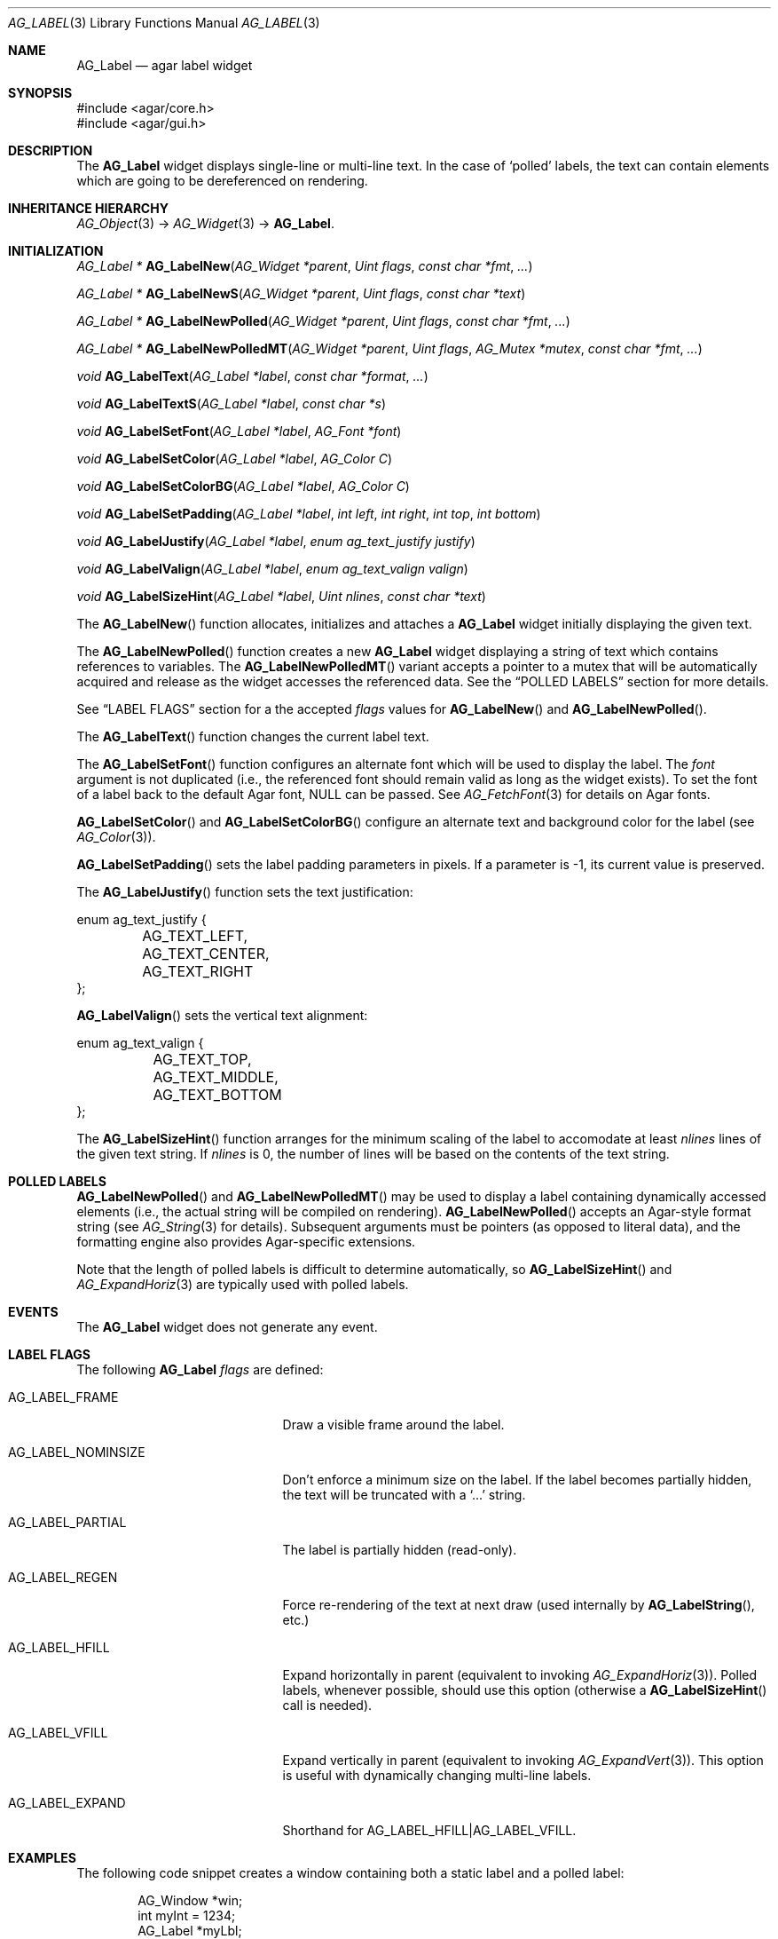 .\" Copyright (c) 2002-2012 Hypertriton, Inc. <http://hypertriton.com/>
.\" All rights reserved.
.\"
.\" Redistribution and use in source and binary forms, with or without
.\" modification, are permitted provided that the following conditions
.\" are met:
.\" 1. Redistributions of source code must retain the above copyright
.\"    notice, this list of conditions and the following disclaimer.
.\" 2. Redistributions in binary form must reproduce the above copyright
.\"    notice, this list of conditions and the following disclaimer in the
.\"    documentation and/or other materials provided with the distribution.
.\"
.\" THIS SOFTWARE IS PROVIDED BY THE AUTHOR ``AS IS'' AND ANY EXPRESS OR
.\" IMPLIED WARRANTIES, INCLUDING, BUT NOT LIMITED TO, THE IMPLIED
.\" WARRANTIES OF MERCHANTABILITY AND FITNESS FOR A PARTICULAR PURPOSE
.\" ARE DISCLAIMED. IN NO EVENT SHALL THE AUTHOR BE LIABLE FOR ANY DIRECT,
.\" INDIRECT, INCIDENTAL, SPECIAL, EXEMPLARY, OR CONSEQUENTIAL DAMAGES
.\" (INCLUDING BUT NOT LIMITED TO, PROCUREMENT OF SUBSTITUTE GOODS OR
.\" SERVICES; LOSS OF USE, DATA, OR PROFITS; OR BUSINESS INTERRUPTION)
.\" HOWEVER CAUSED AND ON ANY THEORY OF LIABILITY, WHETHER IN CONTRACT,
.\" STRICT LIABILITY, OR TORT (INCLUDING NEGLIGENCE OR OTHERWISE) ARISING
.\" IN ANY WAY OUT OF THE USE OF THIS SOFTWARE EVEN IF ADVISED OF THE
.\" POSSIBILITY OF SUCH DAMAGE.
.\"
.Dd August 21, 2002
.Dt AG_LABEL 3
.Os
.ds vT Agar API Reference
.ds oS Agar 1.0
.Sh NAME
.Nm AG_Label
.Nd agar label widget
.Sh SYNOPSIS
.Bd -literal
#include <agar/core.h>
#include <agar/gui.h>
.Ed
.Sh DESCRIPTION
.\" IMAGE(http://libagar.org/widgets/AG_Label.png, "Two AG_Labels")
The
.Nm
widget displays single-line or multi-line text.
In the case of
.Sq polled
labels, the text can contain elements which are going to be dereferenced
on rendering.
.Sh INHERITANCE HIERARCHY
.Xr AG_Object 3 ->
.Xr AG_Widget 3 ->
.Nm .
.Sh INITIALIZATION
.nr nS 1
.Ft "AG_Label *"
.Fn AG_LabelNew "AG_Widget *parent" "Uint flags" "const char *fmt" "..."
.Pp
.Ft "AG_Label *"
.Fn AG_LabelNewS "AG_Widget *parent" "Uint flags" "const char *text"
.Pp
.Ft "AG_Label *"
.Fn AG_LabelNewPolled "AG_Widget *parent" "Uint flags" "const char *fmt" "..."
.Pp
.Ft "AG_Label *"
.Fn AG_LabelNewPolledMT "AG_Widget *parent" "Uint flags" "AG_Mutex *mutex" "const char *fmt" "..."
.Pp
.Ft void
.Fn AG_LabelText "AG_Label *label" "const char *format" "..."
.Pp
.Ft void
.Fn AG_LabelTextS "AG_Label *label" "const char *s"
.Pp
.Ft "void"
.Fn AG_LabelSetFont "AG_Label *label" "AG_Font *font"
.Pp
.Ft "void"
.Fn AG_LabelSetColor "AG_Label *label" "AG_Color C"
.Pp
.Ft "void"
.Fn AG_LabelSetColorBG "AG_Label *label" "AG_Color C"
.Pp
.Ft "void"
.Fn AG_LabelSetPadding "AG_Label *label" "int left" "int right" "int top" "int bottom"
.Pp
.Ft "void"
.Fn AG_LabelJustify "AG_Label *label" "enum ag_text_justify justify"
.Pp
.Ft "void"
.Fn AG_LabelValign "AG_Label *label" "enum ag_text_valign valign"
.Pp
.Ft "void"
.Fn AG_LabelSizeHint "AG_Label *label" "Uint nlines" "const char *text"
.Pp
.nr nS 0
The
.Fn AG_LabelNew
function allocates, initializes and attaches a
.Nm
widget initially displaying the given text.
.Pp
The
.Fn AG_LabelNewPolled
function creates a new
.Nm
widget displaying a string of text which contains references to variables.
The
.Fn AG_LabelNewPolledMT
variant accepts a pointer to a mutex that will be automatically acquired
and release as the widget accesses the referenced data.
See the
.Sx POLLED LABELS
section for more details.
.Pp
See
.Sx LABEL FLAGS
section for a the accepted
.Fa flags
values for
.Fn AG_LabelNew
and
.Fn AG_LabelNewPolled .
.Pp
The
.Fn AG_LabelText
function changes the current label text.
.Pp
The
.Fn AG_LabelSetFont
function configures an alternate font which will be used to display the
label.
The
.Fa font
argument is not duplicated (i.e., the referenced font should remain valid
as long as the widget exists).
To set the font of a label back to the default Agar font, NULL can be passed.
See
.Xr AG_FetchFont 3
for details on Agar fonts.
.Pp
.Fn AG_LabelSetColor
and
.Fn AG_LabelSetColorBG
configure an alternate text and background color for the label (see
.Xr AG_Color 3 ) .
.Pp
.Fn AG_LabelSetPadding
sets the label padding parameters in pixels.
If a parameter is -1, its current value is preserved.
.Pp
The
.Fn AG_LabelJustify
function sets the text justification:
.Bd -literal
enum ag_text_justify {
	AG_TEXT_LEFT,
	AG_TEXT_CENTER,
	AG_TEXT_RIGHT
};
.Ed
.Pp
.Fn AG_LabelValign
sets the vertical text alignment:
.Bd -literal
enum ag_text_valign {
	AG_TEXT_TOP,
	AG_TEXT_MIDDLE,
	AG_TEXT_BOTTOM
};
.Ed
.Pp
The
.Fn AG_LabelSizeHint
function arranges for the minimum scaling of the label to accomodate at
least
.Fa nlines
lines of the given text string.
If
.Fa nlines
is 0, the number of lines will be based on the contents of the text string.
.Sh POLLED LABELS
.Fn AG_LabelNewPolled
and
.Fn AG_LabelNewPolledMT
may be used to display a label containing dynamically accessed elements
(i.e., the actual string will be compiled on rendering).
.Fn AG_LabelNewPolled
accepts an Agar-style format string (see
.Xr AG_String 3
for details).
Subsequent arguments must be pointers (as opposed to literal data),
and the formatting engine also provides Agar-specific extensions.
.Pp
Note that the length of polled labels is difficult to determine automatically,
so
.Fn AG_LabelSizeHint
and
.Xr AG_ExpandHoriz 3
are typically used with polled labels.
.Sh EVENTS
The
.Nm
widget does not generate any event.
.Sh LABEL FLAGS
The following
.Nm
.Fa flags
are defined:
.Bl -tag -width "AG_LABEL_NOMINSIZE "
.It AG_LABEL_FRAME
Draw a visible frame around the label.
.It AG_LABEL_NOMINSIZE
Don't enforce a minimum size on the label.
If the label becomes partially hidden, the text will be truncated with a
.Sq ...
string.
.It AG_LABEL_PARTIAL
The label is partially hidden (read-only).
.It AG_LABEL_REGEN
Force re-rendering of the text at next draw (used internally by
.Fn AG_LabelString ,
etc.)
.It AG_LABEL_HFILL
Expand horizontally in parent (equivalent to invoking
.Xr AG_ExpandHoriz 3 ) .
Polled labels, whenever possible, should use this option (otherwise a
.Fn AG_LabelSizeHint
call is needed).
.It AG_LABEL_VFILL
Expand vertically in parent (equivalent to invoking
.Xr AG_ExpandVert 3 ) .
This option is useful with dynamically changing multi-line labels.
.It AG_LABEL_EXPAND
Shorthand for
.Dv AG_LABEL_HFILL|AG_LABEL_VFILL .
.El
.Sh EXAMPLES
The following code snippet creates a window containing both a static label
and a polled label:
.Bd -literal -offset indent
AG_Window *win;
int myInt = 1234;
AG_Label *myLbl;

win = AG_WindowNew(0);
AG_LabelNew(win, 0, "Foo");
myLbl = AG_LabelNewPolled(win, 0, "myInt=%i", &myInt);
AG_LabelSizeHint(myLbl, 1, "myInt=0000");
.Ed
.Pp
Thread-safe code can associate polled labels with mutexes protecting
the data to access:
.Bd -literal -offset indent
int myInt = 1234;
AG_Mutex myMutex = AG_MUTEX_INITIALIZER;

AG_LabelNewPolledMT(win, 0, &myMutex, "myInt=%i", &myInt);
.Ed
.Pp
The following code fragment defines a custom format specifier, which
can be used in polled labels (and is also recognized by
.Fn AG_Printf ) .
For more details on custom format specifiers, refer to
.Xr AG_String 3 .
.Bd -literal -offset indent
size_t
PrintMyVector(AG_FmtString *fs, char *dst, size_t dstSize)
{
	struct my_vector *my = AG_LABEL_ARG(fs);
	return AG_Snprintf(dst, dstSize, "[%f,%f]", my->x, my->y);
}

.Li ...

struct my_vector v;

AG_RegisterFmtStringExt("myVec", PrintMyVector);

AG_LabelNewS(parent, 0, "Static label: %[myVec]", &v);
AG_LabelNewPolled(parent, 0, "Polled label: %[myVec]", &v);
.Ed
.Sh SEE ALSO
.Xr AG_FetchFont 3 ,
.Xr AG_Intro 3 ,
.Xr AG_Pixmap 3 ,
.Xr AG_String 3 ,
.Xr AG_Widget 3 ,
.Xr AG_Window 3
.Sh HISTORY
The
.Nm
widget first appeared in Agar 1.0.
In Agar 1.5.0, the formatting engine for "polled labels" was rewritten
and generalized.
